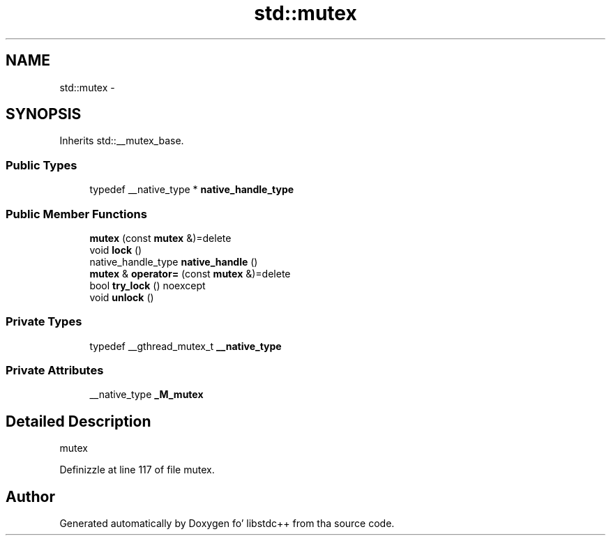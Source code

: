 .TH "std::mutex" 3 "Thu Sep 11 2014" "libstdc++" \" -*- nroff -*-
.ad l
.nh
.SH NAME
std::mutex \- 
.SH SYNOPSIS
.br
.PP
.PP
Inherits std::__mutex_base\&.
.SS "Public Types"

.in +1c
.ti -1c
.RI "typedef __native_type * \fBnative_handle_type\fP"
.br
.in -1c
.SS "Public Member Functions"

.in +1c
.ti -1c
.RI "\fBmutex\fP (const \fBmutex\fP &)=delete"
.br
.ti -1c
.RI "void \fBlock\fP ()"
.br
.ti -1c
.RI "native_handle_type \fBnative_handle\fP ()"
.br
.ti -1c
.RI "\fBmutex\fP & \fBoperator=\fP (const \fBmutex\fP &)=delete"
.br
.ti -1c
.RI "bool \fBtry_lock\fP () noexcept"
.br
.ti -1c
.RI "void \fBunlock\fP ()"
.br
.in -1c
.SS "Private Types"

.in +1c
.ti -1c
.RI "typedef __gthread_mutex_t \fB__native_type\fP"
.br
.in -1c
.SS "Private Attributes"

.in +1c
.ti -1c
.RI "__native_type \fB_M_mutex\fP"
.br
.in -1c
.SH "Detailed Description"
.PP 
mutex 
.PP
Definizzle at line 117 of file mutex\&.

.SH "Author"
.PP 
Generated automatically by Doxygen fo' libstdc++ from tha source code\&.
